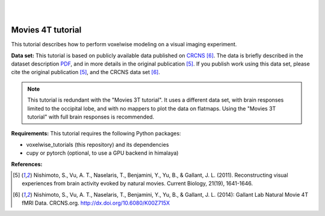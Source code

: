 |
|

Movies 4T tutorial
==================

This tutorial describes how to perform voxelwise modeling on a visual
imaging experiment.

**Data set:**
This tutorial is based on publicly available data published on
`CRCNS <https://crcns.org/data-sets/vc/vim-2/about-vim-2>`_ [6]_.
The data is briefly described in the dataset description
`PDF <https://crcns.org/files/data/vim-2/crcns-vim-2-data-description.pdf>`_,
and in more details in the original publication [5]_.
If you publish work using this data set, please cite the original
publication [5]_, and the CRCNS data set [6]_.

.. Note::
    This tutorial is redundant with the "Movies 3T tutorial". It uses a
    different data set, with brain responses limited to the occipital lobe,
    and with no mappers to plot the data on flatmaps.
    Using the "Movies 3T tutorial" with full brain responses is recommended.


**Requirements:**
This tutorial requires the following Python packages:

- voxelwise_tutorials  (this repository) and its dependencies
- cupy or pytorch  (optional, to use a GPU backend in himalaya)

**References:**

.. [5] Nishimoto, S., Vu, A. T., Naselaris, T., Benjamini, Y., Yu,
    B., & Gallant, J. L. (2011). Reconstructing visual experiences from brain
    activity evoked by natural movies. Current Biology, 21(19), 1641-1646.

.. [6] Nishimoto, S., Vu, A. T., Naselaris, T., Benjamini, Y., Yu,
    B., & Gallant, J. L. (2014): Gallant Lab Natural Movie 4T fMRI Data.
    CRCNS.org. http://dx.doi.org/10.6080/K00Z715X